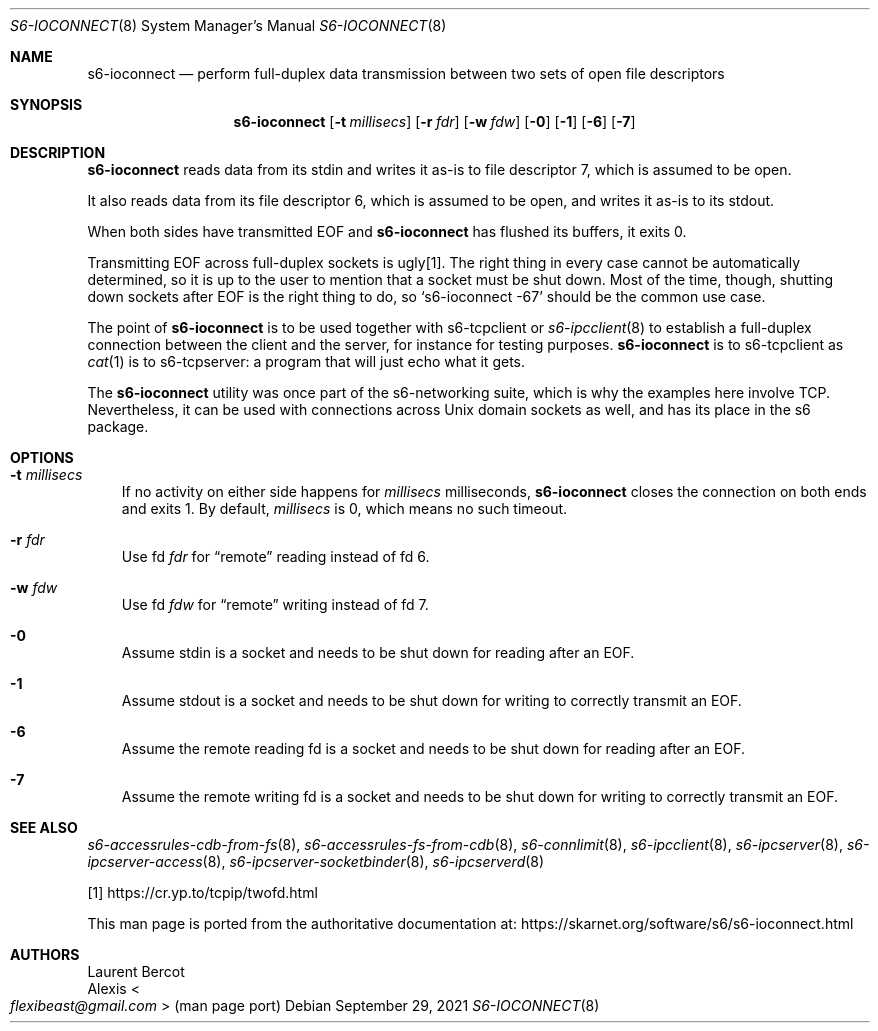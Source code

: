 .Dd September 29, 2021
.Dt S6-IOCONNECT 8
.Os
.Sh NAME
.Nm s6-ioconnect
.Nd perform full-duplex data transmission between two sets of open file descriptors
.Sh SYNOPSIS
.Nm
.Op Fl t Ar millisecs
.Op Fl r Ar fdr
.Op Fl w Ar fdw
.Op Fl 0
.Op Fl 1
.Op Fl 6
.Op Fl 7
.Sh DESCRIPTION
.Nm
reads data from its stdin and writes it as-is to file descriptor 7,
which is assumed to be open.
.Pp
It also reads data from its file descriptor 6, which is assumed to be
open, and writes it as-is to its stdout.
.Pp
When both sides have transmitted EOF and
.Nm
has flushed its buffers, it exits 0.
.Pp
Transmitting EOF across full-duplex sockets is ugly[1].
The right thing in every case cannot be automatically determined, so
it is up to the user to mention that a socket must be shut down.
Most of the time, though, shutting down sockets after EOF is the right
thing to do, so
.Ql s6-ioconnect -67
should be the common use case.
.Pp
The point of
.Nm
is to be used together with
s6-tcpclient
or
.Xr s6-ipcclient 8
to establish a full-duplex connection between the client and the
server, for instance for testing purposes.
.Nm
is to
s6-tcpclient
as
.Xr cat 1
is to
s6-tcpserver:
a program that will just echo what it gets.
.Pp
The
.Nm
utility was once part of the s6-networking suite, which is why the
examples here involve TCP.
Nevertheless, it can be used with connections across Unix domain
sockets as well, and has its place in the s6 package.
.Sh OPTIONS
.Bl -tag -width x
.It Fl t Ar millisecs
If no activity on either side happens for
.Ar millisecs
milliseconds,
.Nm
closes the connection on both ends and exits 1.
By default,
.Ar millisecs
is 0, which means no such timeout.
.It Fl r Ar fdr
Use fd
.Ar fdr
for
.Dq remote
reading instead of fd 6.
.It Fl w Ar fdw
Use fd
.Ar fdw
for
.Dq remote
writing instead of fd 7.
.It Fl 0
Assume stdin is a socket and needs to be shut down for reading after
an EOF.
.It Fl 1
Assume stdout is a socket and needs to be shut down for writing to
correctly transmit an EOF.
.It Fl 6
Assume the remote reading fd is a socket and needs to be shut down for
reading after an EOF.
.It Fl 7
Assume the remote writing fd is a socket and needs to be shut down for
writing to correctly transmit an EOF.
.El
.Sh SEE ALSO
.Xr s6-accessrules-cdb-from-fs 8 ,
.Xr s6-accessrules-fs-from-cdb 8 ,
.Xr s6-connlimit 8 ,
.Xr s6-ipcclient 8 ,
.Xr s6-ipcserver 8 ,
.Xr s6-ipcserver-access 8 ,
.Xr s6-ipcserver-socketbinder 8 ,
.Xr s6-ipcserverd 8
.Pp
[1]
.Lk https://cr.yp.to/tcpip/twofd.html
.Pp
This man page is ported from the authoritative documentation at:
.Lk https://skarnet.org/software/s6/s6-ioconnect.html
.Sh AUTHORS
.An Laurent Bercot
.An Alexis Ao Mt flexibeast@gmail.com Ac (man page port)
